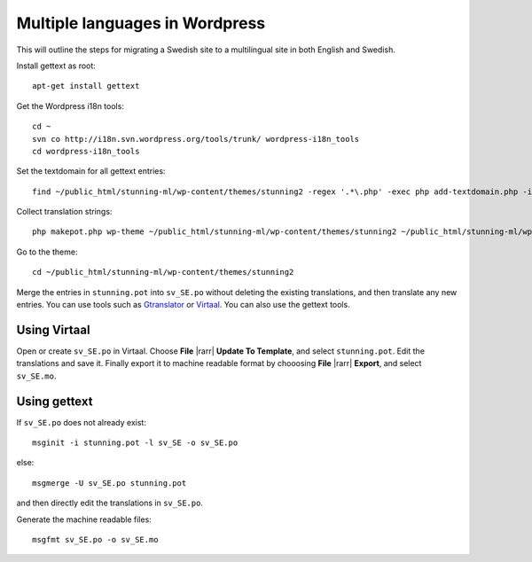 Multiple languages in Wordpress
===============================

This will outline the steps for migrating a Swedish site to a multilingual site in both English and Swedish.

Install gettext as root::

	apt-get install gettext

Get the Wordpress i18n tools::

	cd ~
	svn co http://i18n.svn.wordpress.org/tools/trunk/ wordpress-i18n_tools
	cd wordpress-i18n_tools
	
Set the textdomain for all gettext entries::

	find ~/public_html/stunning-ml/wp-content/themes/stunning2 -regex '.*\.php' -exec php add-textdomain.php -i stunning '{}' \;

Collect translation strings::

	php makepot.php wp-theme ~/public_html/stunning-ml/wp-content/themes/stunning2 ~/public_html/stunning-ml/wp-content/themes/stunning2/stunning.pot

Go to the theme::

	cd ~/public_html/stunning-ml/wp-content/themes/stunning2

Merge the entries in ``stunning.pot`` into ``sv_SE.po`` without deleting the existing translations, 
and then translate any new entries. You can use tools such as Gtranslator_ or Virtaal_. You can also use the gettext tools.

.. _Gtranslator: http://projects.gnome.org/gtranslator/
.. _Virtaal: http://translate.sourceforge.net/wiki/virtaal/index


Using Virtaal
-------------

Open or create ``sv_SE.po`` in Virtaal. Choose **File** |rarr| **Update To Template**, 
and select ``stunning.pot``. 
Edit the translations and save it. 
Finally export it to machine readable format by chooosing **File** |rarr| **Export**, 
and select ``sv_SE.mo``. 


Using gettext
-------------

If ``sv_SE.po`` does not already exist::
 
	msginit -i stunning.pot -l sv_SE -o sv_SE.po
	
else::

	msgmerge -U sv_SE.po stunning.pot

and then directly edit the translations in ``sv_SE.po``.

Generate the machine readable files::

	msgfmt sv_SE.po -o sv_SE.mo
